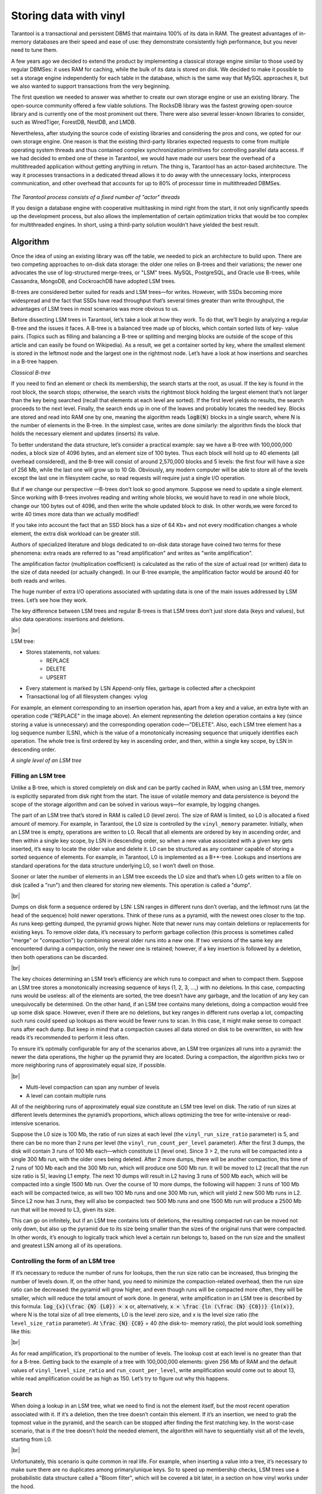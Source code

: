 .. _engines-vinyl:

================================================================================
Storing data with vinyl
================================================================================

Tarantool is a transactional and persistent DBMS that maintains 100% of its data
in RAM. The greatest advantages of in-memory databases are their speed and ease
of use: they demonstrate consistently high performance, but you never need to
tune them.

A few years ago we decided to extend the product by implementing a classical
storage engine similar to those used by regular DBMSes: it uses RAM for caching,
while the bulk of its data is stored on disk. We decided to make it possible to
set a storage engine independently for each table in the database, which is the
same way that MySQL approaches it, but we also wanted to support transactions
from the very beginning.

The first question we needed to answer was whether to create our own storage
engine or use an existing library. The open-source community offered a few
viable solutions. The RocksDB library was the fastest growing open-source
library and is currently one of the most prominent out there. There were also
several lesser-known libraries to consider, such as WiredTiger, ForestDB,
NestDB, and LMDB.

Nevertheless, after studying the source code of existing libraries and
considering the pros and cons, we opted for our own storage engine. One reason
is that the existing third-party libraries expected requests to come from
multiple operating system threads and thus contained complex synchronization
primitives for controlling parallel data access. If we had decided to embed one
of these in Tarantool, we would have made our users bear the overhead of a
multithreaded application without getting anything in return. The thing is,
Tarantool has an actor-based architecture. The way it processes transactions in
a dedicated thread allows it to do away with the unnecessary locks, interprocess
communication, and other overhead that accounts for up to 80% of processor time
in multithreaded DBMSes.

.. figure:: vinyl/actor_threads.png
    :align: center

*The Tarantool process consists of a fixed number of "actor" threads*

If you design a database engine with cooperative multitasking in mind right from
the start, it not only significantly speeds up the development process, but also
allows the implementation of certain optimization tricks that would be too
complex for multithreaded engines. In short, using a third-party solution
wouldn’t have yielded the best result.

.. _engines-algorithm:

-------------------------------------------------------------------------------
Algorithm
-------------------------------------------------------------------------------

Once the idea of using an existing library was off the table, we needed to pick
an architecture to build upon. There are two competing approaches to on-disk
data storage: the older one relies on B-trees and their variations; the newer
one advocates the use of log-structured merge-trees, or "LSM" trees. MySQL,
PostgreSQL, and Oracle use B-trees, while Cassandra, MongoDB, and CockroachDB
have adopted LSM trees.

B-trees are considered better suited for reads and LSM trees—for writes.
However, with SSDs becoming more widespread and the fact that SSDs have read
throughput that’s several times greater than write throughput, the advantages of
LSM trees in most scenarios was more obvious to us.

Before dissecting LSM trees in Tarantool, let’s take a look at how they work. To
do that, we’ll begin by analyzing a regular B-tree and the issues it faces. A
B-tree is a balanced tree made up of blocks, which contain sorted lists of key-
value pairs. (Topics such as filling and balancing a B-tree or splitting and
merging blocks are outside of the scope of this article and can easily be found
on Wikipedia). As a result, we get a container sorted by key, where the smallest
element is stored in the leftmost node and the largest one in the rightmost
node. Let’s have a look at how insertions and searches in a B-tree happen.

.. image:: vinyl/classical_b_tree.png

*Classical B-tree*

If you need to find an element or check its membership, the search starts at the
root, as usual. If the key is found in the root block, the search stops;
otherwise, the search visits the rightmost block holding the largest element
that’s not larger than the key being searched (recall that elements at each
level are sorted). If the first level yields no results, the search proceeds to
the next level. Finally, the search ends up in one of the leaves and probably
locates the needed key. Blocks are stored and read into RAM one by one, meaning
the algorithm reads :code:`logB(N)` blocks in a single search, where N is the number of
elements in the B-tree. In the simplest case, writes are done similarly: the
algorithm finds the block that holds the necessary element and updates (inserts)
its value.

To better understand the data structure, let’s consider a practical
example: say we have a B-tree with 100,000,000 nodes, a block size of 4096
bytes, and an element size of 100 bytes. Thus each block will hold up to 40
elements (all overhead considered), and the B-tree will consist of around
2,570,000 blocks and 5 levels: the first four will have a size of 256 Mb, while
the last one will grow up to 10 Gb. Obviously, any modern computer will be able
to store all of the levels except the last one in filesystem cache, so read
requests will require just a single I/O operation.

But if we change our
perspective —B-trees don’t look so good anymore. Suppose we need to update a
single element. Since working with B-trees involves reading and writing whole
blocks, we would have to read in one whole block, change our 100 bytes out of
4096, and then write the whole updated block to disk. In other words,we were
forced to write 40 times more data than we actually modified!

If you take into
account the fact that an SSD block has a size of 64 Kb+ and not every
modification changes a whole element, the extra disk workload can be greater
still.

Authors of specialized literature and blogs dedicated to on-disk data
storage have coined two terms for these phenomena: extra reads are referred to
as "read amplification" and writes as "write amplification".

The amplification
factor (multiplication coefficient) is calculated as the ratio of the size of
actual read (or written) data to the size of data needed (or actually changed).
In our B-tree example, the amplification factor would be around 40 for both
reads and writes.

The huge number of extra I/O operations associated with
updating data is one of the main issues addressed by LSM trees. Let’s see how
they work.

The key difference between LSM trees and regular B-trees is that LSM
trees don’t just store data (keys and values), but also data operations:
insertions and deletions.

.. image:: vinyl/lsm.png

|br|

LSM tree:

* Stores statements, not values:
    * REPLACE
    * DELETE
    * UPSERT

* Every statement is marked by LSN Append-only files, garbage is collected after
  a checkpoint
* Transactional log of all filesystem changes: vylog

For example, an element corresponding to an insertion operation has, apart from
a key and a value, an extra byte with an operation code ("REPLACE" in the image
above). An element representing the deletion operation contains a key (since
storing a value is unnecessary) and the corresponding operation code—"DELETE".
Also, each LSM tree element has a log sequence number (LSN), which is the value
of a monotonically increasing sequence that uniquely identifies each operation.
The whole tree is first ordered by key in ascending order, and then, within a
single key scope, by LSN in descending order.

.. image:: vinyl/lsm_single.png

*A single level of an LSM tree*

.. _engines-algorithm_filling_lsm:

###############################################################################
Filling an LSM tree
###############################################################################

Unlike a B-tree, which is stored completely on disk and can be partly cached in
RAM, when using an LSM tree, memory is explicitly separated from disk right from
the start. The issue of volatile memory and data persistence is beyond the scope
of the storage algorithm and can be solved in various ways—for example, by
logging changes.

The part of an LSM tree that’s stored in RAM is called L0 (level zero). The size
of RAM is limited, so L0 is allocated a fixed amount of memory. For example, in
Tarantool, the L0 size is controlled by the ``vinyl_memory`` parameter. Initially,
when an LSM tree is empty, operations are written to L0. Recall that all
elements are ordered by key in ascending order, and then within a single key
scope, by LSN in descending order, so when a new value associated with a given
key gets inserted, it’s easy to locate the older value and delete it. L0 can be
structured as any container capable of storing a sorted sequence of elements.
For example, in Tarantool, L0 is implemented as a B+*-tree. Lookups and
insertions are standard operations for the data structure underlying L0, so I
won’t dwell on those.

Sooner or later the number of elements in an LSM tree exceeds the L0 size and
that’s when L0 gets written to a file on disk (called a "run") and then cleared
for storing new elements. This operation is called a "dump".

.. image:: vinyl/dumps.png

|br|

Dumps on disk form a sequence ordered by LSN: LSN ranges in different runs don’t
overlap, and the leftmost runs (at the head of the sequence) hold newer
operations. Think of these runs as a pyramid, with the newest ones closer to the
top. As runs keep getting dumped, the pyramid grows higher. Note that newer runs
may contain deletions or replacements for existing keys. To remove older data,
it’s necessary to perform garbage collection (this process is sometimes called
"merge" or "compaction") by combining several older runs into a new one. If two
versions of the same key are encountered during a compaction, only the newer one
is retained; however, if a key insertion is followed by a deletion, then both
operations can be discarded.

.. image:: vinyl/purge.png

|br|

The key choices determining an LSM tree’s efficiency are which runs to compact
and when to compact them. Suppose an LSM tree stores a monotonically increasing
sequence of keys (1, 2, 3, ...,) with no deletions. In this case, compacting
runs would be useless: all of the elements are sorted, the tree doesn’t have any
garbage, and the location of any key can unequivocally be determined. On the
other hand, if an LSM tree contains many deletions, doing a compaction would
free up some disk space. However, even if there are no deletions, but key ranges
in different runs overlap a lot, compacting such runs could speed up lookups as
there would be fewer runs to scan. In this case, it might make sense to compact
runs after each dump. But keep in mind that a compaction causes all data stored
on disk to be overwritten, so with few reads it’s recommended to perform it less
often.

To ensure it’s optimally configurable for any of the scenarios above, an LSM
tree organizes all runs into a pyramid: the newer the data operations, the
higher up the pyramid they are located. During a compaction, the algorithm picks
two or more neighboring runs of approximately equal size, if possible.

.. image:: vinyl/compaction.png

|br|

* Multi-level compaction can span any number of levels
* A level can contain multiple runs

All of the neighboring runs of approximately equal size constitute an LSM tree
level on disk. The ratio of run sizes at different levels determines the
pyramid’s proportions, which allows optimizing the tree for write-intensive or
read-intensive scenarios.

Suppose the L0 size is 100 Mb, the ratio of run sizes at each level (the
``vinyl_run_size_ratio`` parameter) is 5, and there can be no more than 2 runs per
level (the ``vinyl_run_count_per_level`` parameter). After the first 3 dumps, the
disk will contain 3 runs of 100 Mb each—which constitute L1 (level one). Since 3
> 2, the runs will be compacted into a single 300 Mb run, with the older ones
being deleted. After 2 more dumps, there will be another compaction, this time
of 2 runs of 100 Mb each and the 300 Mb run, which will produce one 500 Mb run.
It will be moved to L2 (recall that the run size ratio is 5), leaving L1 empty.
The next 10 dumps will result in L2 having 3 runs of 500 Mb each, which will be
compacted into a single 1500 Mb run. Over the course of 10 more dumps, the
following will happen: 3 runs of 100 Mb each will be compacted twice, as will
two 100 Mb runs and one 300 Mb run, which will yield 2 new 500 Mb runs in L2.
Since L2 now has 3 runs, they will also be compacted: two 500 Mb runs and one
1500 Mb run will produce a 2500 Mb run that will be moved to L3, given its size.

This can go on infinitely, but if an LSM tree contains lots of deletions, the
resulting compacted run can be moved not only down, but also up the pyramid due
to its size being smaller than the sizes of the original runs that were
compacted. In other words, it’s enough to logically track which level a certain
run belongs to, based on the run size and the smallest and greatest LSN among
all of its operations.

.. _vinyl-algorithm_form_control:

###############################################################################
Controlling the form of an LSM tree
###############################################################################

If it’s necessary to reduce the number of runs for lookups, then the run size
ratio can be increased, thus bringing the number of levels down. If, on the
other hand, you need to minimize the compaction-related overhead, then the run
size ratio can be decreased: the pyramid will grow higher, and even though runs
will be compacted more often, they will be smaller, which will reduce the total
amount of work done. In general, write amplification in an LSM tree is described
by this formula: :code:`log_{x}(\frac {N} {L0}) × x` or, alternatively,
:code:`x × \frac {ln (\frac {N} {C0})} {ln(x)}`, where N is
the total size of all tree elements, L0 is the level zero size, and x is the
level size ratio (the ``level_size_ratio`` parameter). At :code:`\frac {N} {C0}` = 40 (the disk-to-
memory ratio), the plot would look something like this:

.. image:: vinyl/curve.png

|br|

As for read amplification, it’s proportional to the number of levels. The lookup
cost at each level is no greater than that for a B-tree. Getting back to the
example of a tree with 100,000,000 elements: given 256 Mb of RAM and the default
values of ``vinyl_level_size_ratio`` and ``run_count_per_level``, write
amplification would come out to about 13, while read amplification could be as
high as 150. Let’s try to figure out why this happens.

.. _vinyl-algorithm_search:

###############################################################################
Search
###############################################################################

When doing a lookup in an LSM tree, what we need to find is not the element
itself, but the most recent operation associated with it. If it’s a deletion,
then the tree doesn’t contain this element. If it’s an insertion, we need to
grab the topmost value in the pyramid, and the search can be stopped after
finding the first matching key. In the worst-case scenario, that is if the tree
doesn’t hold the needed element, the algorithm will have to sequentially visit
all of the levels, starting from L0.

.. image:: vinyl/search.png

|br|

Unfortunately, this scenario is quite common in real life. For example, when
inserting a value into a tree, it’s necessary to make sure there are no
duplicates among primary/unique keys. So to speed up membership checks, LSM
trees use a probabilistic data structure called a "Bloom filter", which will be
covered a bit later, in a section on how vinyl works under the hood.

.. _vinyl-range_search:

-------------------------------------------------------------------------------
Range searching
-------------------------------------------------------------------------------

In the case of a single-key search, the algorithm stops after encountering the
first match. However, when searching within a certain key range (for example,
looking for all the users with the last name "Ivanov"), it’s necessary to scan
all tree levels.

.. image:: vinyl/range_search.png

*Searching within a range of [24,30)*

The required range is formed the same way as when compacting several runs: the
algorithm picks the key with the largest LSN out of all the sources, ignoring
the other associated operations, then moves on to the next key and repeats the
procedure.

.. _vinyl-range_search_deletion:

###############################################################################
Deletion
###############################################################################

Why would one store deletions? And why doesn’t it lead to a tree overflow in the
case of for i=1,10000000 put(i) delete(i) end?

With regards to lookups, deletions signal the absence of a value being searched;
with compactions, they clear the tree of "garbage" records with older LSNs.

While the data is in RAM only, there’s no need to store deletions. Similarly,
you don’t need to keep them following a compaction if they affect, among other
things, the lowest tree level, which contains the oldest dump. Indeed, if a
value can’t be found at the lowest level, then it doesn’t exist in the tree.

* We can't delete from append-only files
* Tombstones (delete markers) are inserted into L0 instead

.. image:: vinyl/deletion_1.png

*Deletion, step 1: a tombstone is inserted into L0*

.. image:: vinyl/deletion_2.png

*Deletion, step 2: the tombstone passes through intermediate levels*

.. image:: vinyl/deletion_3.png

*Deletion, step 3: in the case of a major compaction, the tombstone is removed from the tree*

If a deletion is known to come right after the insertion of a unique value,
which is often the case when modifying a value in a secondary index, then the
deletion can safely be filtered out while compacting intermediate tree levels.
This optimization is implemented in vinyl.

.. _vinyl-lsm_advantages:

-------------------------------------------------------------------------------
Advantages of an LSM tree
-------------------------------------------------------------------------------

Apart from decreasing write amplification, the approach that involves
periodically dumping level L0 and compacting levels L1-Lk has a few advantages
over the approach to writes adopted by B-trees:

* Dumps and compactions write relatively large files: typically, the L0 size
  is 50-100 Mb, which is thousands of times larger than the size of a B-tree
  block.
* This large size allows efficiently compressing data before writing it.
  Tarantool compresses data automatically, which further decreases write
  amplification.
* There is no fragmentation overhead, since there’s no
  padding/empty space between the elements inside a run.
* All operations create
  new runs instead of modifying older data in place. This allows avoiding those
  nasty locks that everyone hates so much. Several operations can run in
  parallel without causing any conflicts. This also simplifies making backups
  and moving data to replicas.
* Storing older versions of data allows for the
  efficient implementation of transaction support by using multiversion
  concurrency control.

.. _vinyl-lsm_disadvantages:

-------------------------------------------------------------------------------
Disadvantages of an LSM tree and how to deal with them
-------------------------------------------------------------------------------

One of the key advantages of the B-tree as a search data structure is its
predictability: all operations take no longer than :code:`log_{B}(N)` to run.
Conversely, in a classical LSM tree, both read and write speeds can differ by a
factor of hundreds (best case scenario) or even thousands (worst case scenario).
For example, adding just one element to L0 can cause it to overflow, which can
trigger a chain reaction in levels L1, L2, and so on. Lookups may find the
needed element in L0 or may need to scan all of the tree levels. It’s also
necessary to optimize reads within a single level to achieve speeds comparable
to those of a B-tree. Fortunately, most disadvantages can be mitigated or even
eliminated with additional algorithms and data structures. Let’s take a closer
look at these disadvantages and how they’re dealt with in Tarantool.

.. _vinyl-lsm_disadvantages_write_speed:

###############################################################################
Unpredictable write speed
###############################################################################

In an LSM tree, insertions almost always affect L0 only. How do you avoid idle
time when the memory area allocated for L0 is full?

Clearing L0 involves two lengthy operations: writing to disk and memory
deallocation. To avoid idle time while L0 is being dumped, Tarantool uses
writeaheads. Suppose the L0 size is 256 Mb. The disk write speed is 10 Mbps.
Then it would take 26 seconds to dump L0. The insertion speed is 10,000 RPS,
with each key having a size of 100 bytes. While L0 is being dumped, it’s
necessary to reserve 26 Mb of RAM, effectively slicing the L0 size down to 230
Mb.

Tarantool does all of these calculations automatically, constantly updating the
rolling average of the DBMS workload and the histogram of the disk speed. This
allows using L0 as efficiently as possible and it prevents write requests from
timing out. But in the case of workload surges, some wait time is still
possible. That’s why we also introduced an insertion timeout (the
``vinyl_timeout`` parameter), which is set to 60 seconds by default. The write
operation itself is executed in dedicated threads. The number of these threads
(2 by default) is controlled by the ``vinyl_write_threads`` parameter. The default
value of 2 allows doing dumps and compactions in parallel, which is also
necessary for ensuring system predictability.

In Tarantool, compactions are always performed independently of dumps, in a
separate execution thread. This is made possible by the append-only nature of an
LSM tree: after dumps runs are never changed, and compactions simply create new
runs.

Delays can also be caused by L0 rotation and the deallocation of memory dumped
to disk: during a dump, L0 memory is owned by two operating system threads, a
transaction processing thread and a write thread. Even though no elements are
being added to the rotated L0, it can still be used for lookups. To avoid read
locks when doing lookups, the write thread doesn’t deallocate the dumped memory,
instead delegating this task to the transaction processor thread. Following a
dump, memory deallocation itself happens instantaneously: to achieve this, L0
uses a special allocator that deallocates all of the memory with a single
operation.

.. image:: vinyl/dump_from_shadow.png

* anticipatory dump
* throttling

The dump is performed from the so-called "shadow" L0 without blocking new
insertions and lookups

.. _vinyl-lsm_disadvantages_read_speed:

###############################################################################
Unpredictable read speed
###############################################################################

Optimizing reads is the most difficult optimization task with regards to LSM
trees. The main complexity factor here is the number of levels: any optimization
causes not only much slower lookups, but also tends to require significantly
larger RAM resources. Fortunately, the append-only nature of LSM trees allows us
to address these problems in ways that would be nontrivial for traditional data
structures.

.. image:: vinyl/read_speed.png

* page index
* bloom filters
* tuple range cache
* multi-level compaction

.. _vinyl-lsm_disadvantages_compression:

###############################################################################
Compression and page index
###############################################################################

In B-trees, data compression is either the hardest problem to crack or a great
marketing tool—rather than something really useful. In LSM trees, compression
works as follows:

During a dump or compaction all of the data within a single run is split into
pages. The page size (in bytes) is controlled by the ``vinyl_page_size``
parameter and can be set separately for each index. A page doesn’t have to be
exactly of ``vinyl_page_size`` size—depending on the data it holds, it can be a
little bit smaller or larger. Because of this, pages never have any empty space
inside.

Data is compressed by
`Facebook’s streaming algorithm <https://github.com/facebook/zstd>`_
called "zstd". The first key of each page, along with the page offset, is added
to a "page index", which is a separate file that allows the quick retrieval
of any page. After a dump or compaction, the page index of the created run is
also written to disk.

All `.index` files are cached in RAM, which allows finding the necessary page
with a single lookup in a `.run` file (in vinyl, this is the extension of files
resulting from a dump or compaction). Since data within a page is sorted, after
it’s read and decompressed, the needed key can be found using a regular binary
search. Decompression and reads are handled by separate threads, and are
controlled by the ``vinyl_read_threads`` parameter.

Tarantool uses a universal file format: for example, the format of a `.run` file
is no different from that of an `.xlog` file (log file). This simplifies backup
and recovery as well as the usage of external tools.

.. _vinyl-lsm_disadvantages_compression_bloom_filters:

+++++++++++++++++++++++++++++++++++++++++++++++++++++++++++++++++++++++++++++++
Bloom filters
+++++++++++++++++++++++++++++++++++++++++++++++++++++++++++++++++++++++++++++++

Even though using a page index enables scanning fewer pages per run when doing a
lookup, it’s still necessary to traverse all of the tree levels. There’s a
special case, which involves checking if particular data is absent when scanning
all of the tree levels and it’s unavoidable: I’m talking about insertions into a
unique index. If the data being inserted already exists, then inserting the same
data into a unique index should lead to an error. The only way to throw an error
in an LSM tree before a transaction is committed is to do a search before
inserting the data. Such reads form a class of their own in the DBMS world and
are called "hidden" or "parasitic" reads.

Another operation leading to hidden reads is updating a value in a field on
which a secondary index is defined. Secondary keys are regular LSM trees that
store differently ordered data. In most cases, in order not to have to store all
of the data in all of the indexes, a value associated with a given key is kept
in whole only in the primary index (any index that stores both a key and a value
is called "covering" or "clustered"), whereas the secondary index only stores
the fields on which a secondary index is defined, and the values of the fields
that are part of the primary index. Thus, each time a change is made to a value
in a field on which a secondary index is defined, it’s necessary to first remove
the old key from the secondary index—and only then can the new key be inserted.
At update time, the old value is unknown, and it is this value that needs to be
read in from the primary key "under the hood".

For example:

.. code-block:: bash

    update t1 set city=’Moscow’ where id=1

To minimize the number of disk reads, especially for nonexistent data, nearly
all LSM trees use probabilistic data structures, and Tarantool is no exception.
A classical Bloom filter is made up of several (usually 3-to-5) bit arrays. When
data is written, several hash functions are calculated for each key in order to
get corresponding array positions. The bits at these positions are then set to
1. Due to possible hash collisions, some bits might be set to 1 twice. We’re
most interested in the bits that remain 0 after all keys have been added. When
looking for an element within a run, the same hash functions are applied to
produce bit positions in the arrays. If any of the bits at these positions is 0,
then the element is definitely not in the run. The probability of a false
positive in a Bloom filter is calculated using Bayes’ theorem: each hash
function is an independent random variable, so the probability of a collision
simultaneously occurring in all of the bit arrays is infinitesimal.

The key advantage of Bloom filters in Tarantool is that they’re easily
configurable. The only parameter that can be specified separately for each index
is called ``bloom_fpr`` (FPR stands for "false positive ratio") and it has the
default value of 0.05, which translates to a 5% FPR. Based on this parameter,
Tarantool automatically creates Bloom filters of the optimal size for partial-
key and full-key searches. The Bloom filters are stored in the `.index` file,
along with the page index, and are cached in RAM.

.. _vinyl-lsm_disadvantages_compression_caching:

+++++++++++++++++++++++++++++++++++++++++++++++++++++++++++++++++++++++++++++++
Caching
+++++++++++++++++++++++++++++++++++++++++++++++++++++++++++++++++++++++++++++++

A lot of people think that caching is a silver bullet that can help with any
performance issue. "When in doubt, add more cache". In vinyl, caching is viewed
rather as a means of reducing the overall workload and consequently, of getting
a more stable response time for those requests that don’t hit the cache. vinyl
boasts a unique type of cache among transactional systems called a "range tuple
cache". Unlike, say, RocksDB or MySQL, this cache doesn’t store pages, but
rather ranges of index values obtained  from disk, after having performed a
compaction spanning all tree levels. This allows the use of caching for both
single-key and key-range searches. Since this method of caching stores only hot
data and not, say, pages (you may need only some data from a page), RAM is used
in the most efficient way possible. The cache size is controlled by the
``vinyl_cache`` parameter.

.. _vinyl-lsm_disadvantages_gc:

###############################################################################
Garbage collection control
###############################################################################

Chances are that by now you’ve started losing focus and need a well-deserved
dopamine reward. Feel free to take a break, since working through the rest of
the article is going to take some serious mental effort.

An LSM tree in vinyl is just a small piece of the puzzle. Even with a single
table (or so-called "space"), vinyl creates and maintains several LSM trees, one
for each index. But even a single index can be comprised of dozens of LSM trees.
Let’s try to understand why this might be necessary.

Recall our example with a tree containing 100,000,000 records, 100 bytes each.
As time passes, the lowest LSM level may end up holding a 10 Gb run. During
compaction, a temporary run of approximately the same size will be created. Data
at intermediate levels takes up some space as well, since the tree may store
several operations associated with a single key. In total, storing 10 Gb of
actual data may require up to 30 Gb of free space: 10 Gb for the last tree
level, 10 Gb for a temporary run, and 10 Gb for the remaining data. But what if
the data size is not 10 Gb, but 1 Tb? Requiring that the available disk space
always be several times greater than the actual data size is financially
unpractical, not to mention that it may take dozens of hours to create a 1 Tb
run. And in the case of an emergency shutdown or system restart, the process
would have to be started from scratch.

Here’s another scenario. Suppose the primary key is a monotonically increasing
sequence—for example, a time series. In this case, most insertions will fall
into the right part of the key range, so it wouldn’t make much sense to do a
compaction just to append a few million more records to an already huge run.

But what if writes predominantly occur in a particular region of the key range,
whereas most reads take place in a different region? How do you optimize the
form of the LSM tree in this case? If it’s too high, read performance is
impacted; if it’s too low—write speed is reduced.

Tarantool "factorizes" this problem by creating multiple LSM trees for each
index. The approximate size of each subtree may be controlled by the
:ref:`vinyl_range_size <cfg_storage-vinyl_range_size>` configuration parameter. We call such
subtrees "ranges".

.. image:: vinyl/factor_lsm.png

|br|

Factorizing large LSM trees via ranging

* Ranges reflect a static layout of sorted runs
* Slices connect a sorted run into a range

.. _engines-vinyl_split:

Initially, when the index has few elements, it consists of a single range. As more
elements are added, its total size may exceed
:ref:`the maximum range size <cfg_storage-vinyl_range_size>`. In that case a
special operation called "split" divides the tree into two equal parts. The tree
is split at the middle element in the range of keys stored in the tree. For
example, if  the tree initially stores the full range of -inf…+inf, then after
splitting it at the middle key X, we get two subtrees: one that stores the range
of -inf...X, and the other storing the range of X…+inf. With this approach, we
always know which subtree to use for writes and which one for reads. If the tree
contained deletions and each of the neighboring ranges grew smaller as a result,
the opposite operation called "coalesce" combines two neighboring trees into
one.

Split and coalesce don’t entail a compaction, the creation of new runs, or other
resource-intensive operations. An LSM tree is just a collection of runs. vinyl
has a special metadata log that helps keep track of which run belongs to which
subtree(s). This has the `.vylog` extension and its format is compatible with an
.xlog file. Similarly to an `.xlog` file, the metadata log gets rotated at each
checkpoint. To avoid the creation of extra runs with split and coalesce, we have
also introduced an auxiliary entity called "slice". It’s a reference to a run
containing a key range and it’s stored only in the metadata log. Once the
reference counter drops to zero, the corresponding file gets removed. When it’s
necessary to perform a split or to coalesce, Tarantool creates slice objects for
each new tree, removes older slices, and writes these operations to the metadata
log, which literally stores records that look like this: ``<tree id, slice id>``
or ``<slice id, run id, min, max>``.

This way all of the heavy lifting associated with splitting a tree into two
subtrees is postponed until a compaction and then is performed automatically. A
huge advantage of dividing all of the keys into ranges is the ability to
independently control the L0 size as well as the dump and compaction processes
for each subtree, which makes these processes manageable and predictable. Having
a separate metadata log also simplifies the implementation of both "truncate"
and "drop". In vinyl, they’re processed instantly, since they only work with the
metadata log, while garbage collection is done in the background.

.. _vinyl-advanced_features:

-------------------------------------------------------------------------------
Advanced features of vinyl
-------------------------------------------------------------------------------

.. _vinyl-advanced_features_upsert:

###############################################################################
Upsert
###############################################################################

In the previous sections, we mentioned only two operations stored by an
LSM tree: deletion and replacement. Let’s take a look at how all of the other
operations can be represented. An insertion can be represented via a
replacement—you just need to make sure there are no other elements with the
specified key. To perform an update, it’s necessary to read the older value from
the tree, so it’s easier to represent this operation as a replacement as
well—this speeds up future read requests by the key. Besides, an update must
return the new value, so there’s no avoiding hidden reads.

In B-trees, the cost
of hidden reads is negligible: to update a block, it first needs to be read from
disk anyway. Creating a special update operation for an LSM tree that doesn’t
cause any hidden reads is really tempting.

Such an operation must contain not
only a default value to be inserted if a key has no value yet, but also a list
of update operations to perform if a value does exist.

At transaction execution
time, Tarantool just saves the operation in an LSM tree, then "executes" it
later, during a compaction.

The upsert operation:

.. code-block:: bash

    space:upsert(tuple, {{operator, field, value}, ... })

* Non-reading update or insert
* Delayed execution
* Background upsert squashing prevents upserts from piling up

Unfortunately, postponing the operation execution until a
compaction doesn’t leave much leeway in terms of error handling. That’s why
Tarantool tries to validate upserts as fully as possible before writing them to
an LSM tree. However, some checks are only possible with older data on hand, for
example when the update operation is trying to add a number to a string or to
remove a field that doesn’t exist.

A semantically similar operation exists in
many products including PostgreSQL and MongoDB. But anywhere you look, it’s just
syntactic sugar that combines the update and replace operations without avoiding
hidden reads. Most probably, the reason is that LSM trees as data storage structures
are relatively new.

Even though an upsert is a very important optimization and
implementing it cost us a lot of blood, sweat, and tears, we must admit that it
has limited applicability. If a table contains secondary keys or triggers,
hidden reads can’t be avoided. But if you have a scenario where secondary keys
are not required and the update following the transaction completion will
certainly not cause any errors, then the operation is for you.

I’d like to tell
you a short story about an upsert. It takes place back when vinyl was only
beginning to "mature" and we were using an upsert in production for the first
time. We had what seemed like an ideal environment for it: we had tons of keys,
the current time was being used as values; update operations were inserting keys
or modifying the current time; and we had few reads. Load tests yielded great
results.

Nevertheless, after a couple of days, the Tarantool process started
eating up 100% of our CPU, and the system performance dropped close to zero.

We
started digging into the issue and found out that the distribution of requests
across keys was significantly different from what we had seen in the test
environment. It was...well, quite nonuniform. Most keys were updated once or
twice a day, so the database was idle for the most part, but there were much
hotter keys with tens of thousands of updates per day. Tarantool handled those
just fine. But in the case of lookups by key with tens of thousands of upserts,
things quickly went downhill. To return the most recent value, Tarantool had to
read and "replay" the whole history consisting of all of the upserts. When
designing upserts, we had hoped this would happen automatically during a
compaction, but the process never even got to that stage: the L0 size was more
than enough, so there were no dumps.

We solved the problem by adding a
background process that performed readaheads on any keys that had more than a
few dozen upserts piled up, so all those upserts were squashed and substituted
with the read value.

.. _vinyl-advanced_sec_keys:

###############################################################################
Secondary keys
###############################################################################

Update is not the only operation where
optimizing hidden reads is critical. Even the replace operation, given secondary
keys, has to read the older value: it needs to be independently deleted from the
secondary indexes, and inserting a new element might not do this, leaving some
garbage behind.

.. image:: vinyl/secondary.png

|br|

If secondary indexes are not unique, then collecting "garbage" from them can be
put off until a compaction, which is what we do in Tarantool. The
append-only nature of LSM trees allowed us to implement full-blown serializable
transactions in vinyl. Read-only requests use older versions of data without
blocking any writes. The transaction manager itself is fairly simple for now: in
classical terms, it implements the MVTO (multiversion timestamp ordering) class,
whereby the winning transaction is the one that finished earlier. There are no
locks and associated deadlocks. Strange as it may seem, this is a drawback
rather than an advantage: with parallel execution, you can increase the number
of successful transactions by simply holding some of them on lock when
necessary. We’re planning to improve the transaction manager soon. In the
current release, we focused on making the algorithm behave 100% correctly and
predictably. For example, our transaction manager is one of the few on the NoSQL
market that supports so-called "gap locks".
